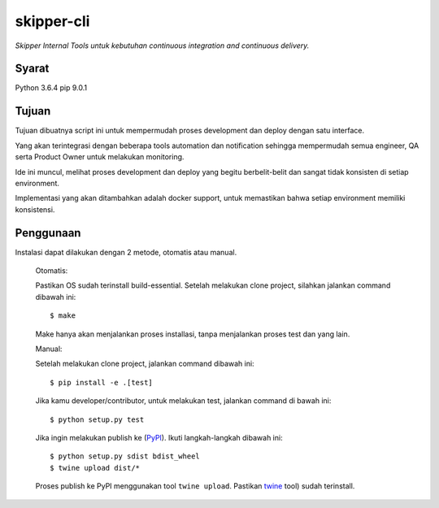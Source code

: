 skipper-cli
=========

*Skipper Internal Tools untuk kebutuhan continuous integration and continuous delivery.*


Syarat
-----

Python 3.6.4
pip 9.0.1


Tujuan
-------

Tujuan dibuatnya script ini untuk mempermudah proses development dan deploy dengan satu interface.

Yang akan terintegrasi dengan beberapa tools automation dan notification sehingga mempermudah
semua engineer, QA serta Product Owner untuk melakukan monitoring.

Ide ini muncul, melihat proses development dan deploy yang begitu berbelit-belit dan
sangat tidak konsisten di setiap environment.

Implementasi yang akan ditambahkan adalah docker support, untuk memastikan bahwa setiap environment
memiliki konsistensi.


Penggunaan
-----

Instalasi dapat dilakukan dengan 2 metode, otomatis atau manual.

    Otomatis:
    
    Pastikan OS sudah terinstall build-essential. Setelah melakukan clone project,
    silahkan jalankan command dibawah ini::
    
        $ make

    Make hanya akan menjalankan proses installasi, tanpa menjalankan proses test dan yang lain.

    Manual:

    Setelah melakukan clone project, jalankan command dibawah ini::
    
        $ pip install -e .[test]

    Jika kamu developer/contributor, untuk melakukan test, jalankan command di bawah ini::
    
        $ python setup.py test

    Jika ingin melakukan publish ke (`PyPI <https://pypi.python.org/pypi>`_).
    Ikuti langkah-langkah dibawah ini::

    $ python setup.py sdist bdist_wheel
    $ twine upload dist/*

    Proses publish ke PyPI menggunakan tool ``twine upload``.
    Pastikan `twine <https://pypi.python.org/pypi/twine>`_ tool) sudah terinstall.